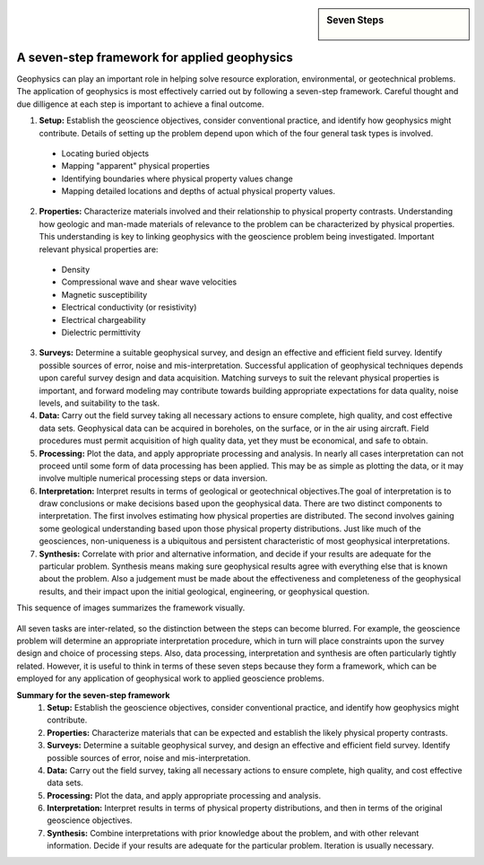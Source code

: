 .. _foundations_sevensteps:


.. sidebar:: Seven Steps

    .. figure:: ./images/icon_whats-there.gif
    	:align: center


A seven-step framework for applied geophysics
*********************************************

Geophysics can play an important role in helping solve resource exploration, environmental, or geotechnical problems. The application of geophysics is most effectively carried out by following a seven-step framework. Careful thought and due dilligence at each step is important to achieve a final outcome.



1. **Setup:** Establish the geoscience objectives, consider conventional practice, and identify how geophysics might contribute. Details of setting up the problem depend upon which of the four general task types is involved.
 - Locating buried objects
 - Mapping "apparent" physical properties
 - Identifying boundaries where physical property values change
 - Mapping detailed locations and depths of actual physical property values.

2. **Properties:** Characterize materials involved and their relationship to physical property contrasts. Understanding how geologic and man-made materials of relevance to the problem can be characterized by physical properties. This understanding is key to linking geophysics with the geoscience problem being investigated. Important relevant physical properties are:
 - Density   
 - Compressional wave and shear wave velocities  
 - Magnetic susceptibility  
 - Electrical conductivity (or resistivity) 
 - Electrical chargeability
 - Dielectric permittivity

3. **Surveys:** Determine a suitable geophysical survey, and design an effective and efficient field survey. Identify possible sources of error, noise and mis-interpretation. Successful application of geophysical techniques depends upon careful survey design and data acquisition. Matching surveys to suit the relevant physical properties is important, and forward modeling may contribute towards building appropriate expectations for data quality, noise levels, and suitability to the task.


4. **Data:** Carry out the field survey taking all necessary actions to ensure complete, high quality, and cost effective data sets. Geophysical data can be acquired in boreholes, on the surface, or in the air using aircraft. Field procedures must permit acquisition of high quality data, yet they must be economical, and safe to obtain.


5. **Processing:** Plot the data, and apply appropriate processing and analysis. In nearly all cases interpretation can not proceed until some form of data processing has been applied. This may be as simple as plotting the data, or it may involve multiple numerical processing steps or data inversion. 


6. **Interpretation:** Interpret results in terms of geological or geotechnical objectives.The goal of interpretation is to draw conclusions or make decisions based upon the geophysical data. There are two distinct components to interpretation. The first involves estimating how physical properties are distributed. The second involves gaining some geological understanding based upon those physical property distributions. Just like much of the geosciences, non-uniqueness is a ubiquitous and persistent characteristic of most geophysical interpretations. 


7. **Synthesis:** Correlate with prior and alternative information, and decide if your results are adequate for the particular problem. Synthesis means making sure geophysical results agree with everything else that is known about the problem. Also a judgement must be made about the effectiveness and completeness of the geophysical results, and their impact upon the initial geological, engineering, or geophysical question. 

This sequence of images summarizes the framework visually.

.. figure:: ./images/seven_steps.jpg
	:align: center
	:scale: 90 %

All seven tasks are inter-related, so the distinction between the steps can become blurred. For example, the geoscience problem will determine an appropriate interpretation procedure, which in turn will place constraints upon the survey design and choice of processing steps. Also, data processing, interpretation and synthesis are often particularly tightly related. However, it is useful to think in terms of these seven steps because they form a framework, which can be employed for any application of geophysical work to applied geoscience problems. 


**Summary for the seven-step framework**
 1. **Setup:** Establish the geoscience objectives, consider conventional practice, and identify how geophysics might contribute.
 2. **Properties:** Characterize materials that can be expected and establish the likely physical property contrasts.
 3. **Surveys:** Determine a suitable geophysical survey, and design an effective and efficient field survey. Identify possible sources of error, noise and mis-interpretation.
 4. **Data:** Carry out the field survey, taking all necessary actions to ensure complete, high quality, and cost effective data sets.
 5. **Processing:** Plot the data, and apply appropriate processing and analysis. 
 6. **Interpretation:** Interpret results in terms of physical property distributions, and then in terms of the original geoscience objectives.
 7. **Synthesis:** Combine interpretations with prior knowledge about the problem, and with other relevant information. Decide if your results are adequate for the particular problem. Iteration is usually necessary.

